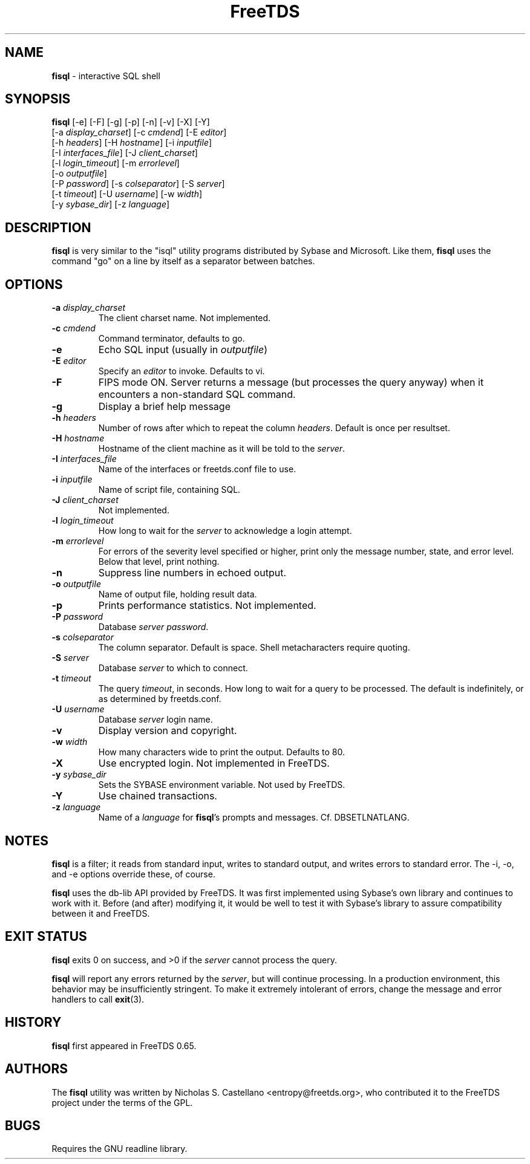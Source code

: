 ." Text automatically generated by txt2man-1.4.7
.TH FreeTDS  "February 28, 2008" "0.82RC2" "FreeTDS Utilities"
.SH NAME
\fBfisql \fP- interactive SQL shell
\fB
.SH SYNOPSIS
.nf
.fam C

\fBfisql\fP [-e] [-F] [-g] [-p] [-n] [-v] [-X] [-Y]
\[a] [-a \fIdisplay_charset\fP] [-c \fIcmdend\fP] [-E \fIeditor\fP]
\[a] [-h \fIheaders\fP] [-H \fIhostname\fP] [-i \fIinputfile\fP]
\[a] [-I \fIinterfaces_file\fP] [-J \fIclient_charset\fP]
\[a] [-l \fIlogin_timeout\fP] [-m \fIerrorlevel\fP]
\[a] [-o \fIoutputfile\fP]
\[a] [-P \fIpassword\fP] [-s \fIcolseparator\fP] [-S \fIserver\fP]
\[a] [-t \fItimeout\fP] [-U \fIusername\fP] [-w \fIwidth\fP]
\[a] [-y \fIsybase_dir\fP] [-z \fIlanguage\fP]
.fam T
.fi
.SH DESCRIPTION

\fBfisql\fP is very similar to the "isql" 
utility programs distributed by Sybase and Microsoft. Like them, \fBfisql\fP uses
the command "go" on a line by itself as a separator between batches. 
.SH OPTIONS

.TP
.B
-a \fIdisplay_charset\fP
The client charset name. Not implemented. 
.TP
.B
-c \fIcmdend\fP
Command terminator, defaults to go. 
.TP
.B
-e
Echo SQL input (usually in \fIoutputfile\fP)
.TP
.B
-E \fIeditor\fP
Specify an \fIeditor\fP to invoke. Defaults to vi. 
.TP
.B
-F
FIPS mode ON. Server returns a message (but processes the query anyway) 
when it encounters a non-standard SQL command. 
.TP
.B
-g
Display a brief help message
.TP
.B
-h \fIheaders\fP
Number of rows after which to repeat the column \fIheaders\fP. Default is once per resultset. 
.TP
.B
-H \fIhostname\fP
Hostname of the client machine as it will be told to the \fIserver\fP. 
.TP
.B
-I \fIinterfaces_file\fP
Name of the interfaces or freetds.conf file to use. 
.TP
.B
-i \fIinputfile\fP
Name of script file, containing SQL.
.TP
.B
-J \fIclient_charset\fP
Not implemented. 
.TP
.B
-l \fIlogin_timeout\fP
How long to wait for the \fIserver\fP to acknowledge a login attempt. 
.TP
.B
-m \fIerrorlevel\fP
For errors of the severity level specified or higher, 
print only the message number, state, and error level. 
Below that level, print nothing. 
.TP
.B
-n
Suppress line numbers in echoed output. 
.TP
.B
-o \fIoutputfile\fP
Name of output file, holding result data.
.TP
.B
-p
Prints performance statistics. Not implemented.
.TP
.B
-P \fIpassword\fP
Database \fIserver\fP \fIpassword\fP.
.TP
.B
-s \fIcolseparator\fP
The column separator. Default is space. Shell metacharacters require quoting. 
.TP
.B
-S \fIserver\fP
Database \fIserver\fP to which to connect.
.TP
.B
-t \fItimeout\fP
The query \fItimeout\fP, in seconds. How long to wait for a query to be processed. 
The default is indefinitely, or as determined by freetds.conf. 
.TP
.B
-U \fIusername\fP
Database \fIserver\fP login name.
.TP
.B
-v
Display version and copyright. 
.TP
.B
-w \fIwidth\fP
How many characters wide to print the output. Defaults to 80. 
.TP
.B
-X
Use encrypted login. Not implemented in FreeTDS. 
.TP
.B
-y \fIsybase_dir\fP
Sets the SYBASE environment variable. Not used by FreeTDS. 
.TP
.B
-Y
Use chained transactions. 
.TP
.B
-z \fIlanguage\fP
Name of a \fIlanguage\fP for \fBfisql\fP's prompts and messages. 
Cf. DBSETLNATLANG. 
.SH NOTES
\fBfisql\fP is a filter; it reads from standard input, writes to standard output, 
and writes errors to standard error. The -i, -o, and -e options override 
these, of course.
.PP
\fBfisql\fP uses the db-lib API provided by FreeTDS. It was first implemented using 
Sybase's own library and continues to work with it. Before (and after) modifying 
it, it would be well to test it with Sybase's library to assure compatibility 
between it and FreeTDS. 
.SH EXIT STATUS
\fBfisql\fP exits 0 on success, and >0 if the \fIserver\fP cannot process the query.
.PP
\fBfisql\fP will report any errors returned by the \fIserver\fP, but will continue
processing. In a production environment, this behavior may be insufficiently
stringent. To make it extremely intolerant of errors, change the message and
error handlers to call \fBexit\fP(3). 
.SH HISTORY
\fBfisql\fP first appeared in FreeTDS 0.65.
.SH AUTHORS
The \fBfisql\fP utility was written by Nicholas S. Castellano <entropy@freetds.org>, 
who contributed it to the FreeTDS project under the terms of the GPL. 
.SH BUGS
Requires the GNU readline library. 
